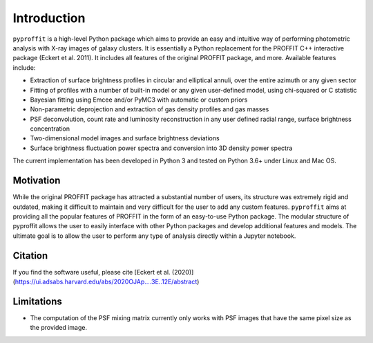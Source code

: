Introduction
============

``pyproffit`` is a high-level Python package which aims to provide an easy and intuitive way of performing photometric analysis with X-ray images of galaxy clusters. It is essentially a Python replacement for the PROFFIT C++ interactive package (Eckert et al. 2011). It includes all features of the original PROFFIT package, and more. Available features include:

- Extraction of surface brightness profiles in circular and elliptical annuli, over the entire azimuth or any given sector
- Fitting of profiles with a number of built-in model or any given user-defined model, using chi-squared or C statistic
- Bayesian fitting using Emcee and/or PyMC3 with automatic or custom priors
- Non-parametric deprojection and extraction of gas density profiles and gas masses
- PSF deconvolution, count rate and luminosity reconstruction in any user defined radial range, surface brightness concentration
- Two-dimensional model images and surface brightness deviations
- Surface brightness fluctuation power spectra and conversion into 3D density power spectra

The current implementation has been developed in Python 3 and tested on Python 3.6+ under Linux and Mac OS.

Motivation
**********

While the original PROFFIT package has attracted a substantial number of users, its structure was extremely rigid and outdated, making it difficult to maintain and very difficult for the user to add any custom features. ``pyproffit`` aims at providing all the popular features of PROFFIT in the form of an easy-to-use Python package. The modular structure of pyproffit allows the user to easily interface with other Python packages and develop additional features and models. The ultimate goal is to allow the user to perform any type of analysis directly within a Jupyter notebook.

Citation
********
If you find the software useful, please cite [Eckert et al. (2020)](https://ui.adsabs.harvard.edu/abs/2020OJAp....3E..12E/abstract)

Limitations
***********

- The computation of the PSF mixing matrix currently only works with PSF images that have the same pixel size as the provided image.
